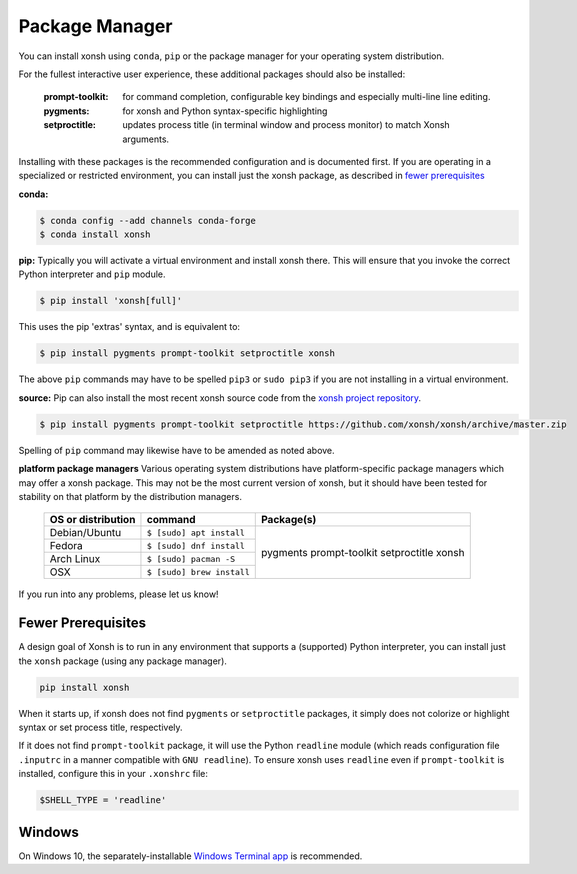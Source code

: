 Package Manager
===============

You can install xonsh using ``conda``, ``pip`` or the package manager for 
your operating system distribution.

For the fullest interactive user experience, these additional packages should also be installed:

  :prompt-toolkit: for command completion, configurable key bindings and especially multi-line line editing.
  :pygments: for xonsh and Python syntax-specific highlighting
  :setproctitle: updates process title (in terminal window and process monitor) to match Xonsh arguments.

Installing with these packages is the recommended configuration and is documented first.   
If you are operating in a specialized or restricted environment, you can install just the xonsh package, as 
described in `fewer prerequisites`_


**conda:**

.. code-block:: console

    $ conda config --add channels conda-forge
    $ conda install xonsh


**pip:** Typically you will activate a virtual environment and install xonsh there.  This will ensure that you invoke the 
correct Python interpreter and ``pip`` module. 

.. code-block:: console

    $ pip install 'xonsh[full]'

This uses the pip 'extras' syntax, and is equivalent to:

.. code-block:: console

    $ pip install pygments prompt-toolkit setproctitle xonsh

The above ``pip`` commands may have to be spelled ``pip3`` or ``sudo pip3`` if you are not installing in a virtual environment.

**source:** Pip can also install the most recent xonsh source code from the 
`xonsh project repository <https://github.com/xonsh/xonsh>`_.

.. code-block:: console

    $ pip install pygments prompt-toolkit setproctitle https://github.com/xonsh/xonsh/archive/master.zip

Spelling of ``pip`` command may likewise have to be amended as noted above.

**platform package managers**
Various operating system distributions have platform-specific package managers which may offer a xonsh package.  
This may not be  the most current version of xonsh, but it should have been tested for stability on that platform
by the distribution managers.


   +---------------------------+-----------------------------+---------------------+
   | OS or distribution        |  command                    |   Package(s)        |
   +===========================+=============================+=====================+
   | Debian/Ubuntu             | ``$ [sudo] apt install``    |                     |
   +---------------------------+-----------------------------+    pygments         |
   | Fedora                    | ``$ [sudo] dnf install``    |    prompt-toolkit   |
   +---------------------------+-----------------------------+    setproctitle     |
   | Arch Linux                | ``$ [sudo] pacman -S``      |    xonsh            |
   +---------------------------+-----------------------------+                     |
   | OSX                       | ``$ [sudo] brew install``   |                     |
   +---------------------------+-----------------------------+---------------------+


If you run into any problems, please let us know!

Fewer Prerequisites
--------------------

A design goal of Xonsh is to run in any environment that supports a (supported) Python interpreter, you 
can install just the ``xonsh`` package (using any package manager).

.. code-block:: console

    pip install xonsh

When it starts up, if xonsh does not find ``pygments`` or ``setproctitle`` packages, it simply does not colorize 
or highlight syntax or set process title, respectively.  

If it does not find ``prompt-toolkit`` package, it will 
use the Python ``readline`` module (which reads configuration  file ``.inputrc`` in a manner compatible with ``GNU readline``).  
To ensure xonsh uses ``readline`` even if ``prompt-toolkit`` is installed, configure this in your
``.xonshrc`` file:

.. code-block:: xonshcon

    $SHELL_TYPE = 'readline'

Windows
-------

On Windows 10, the separately-installable `Windows Terminal app`_ is recommended.

.. _`Windows Terminal app`: https://github.com/microsoft/terminal/releases